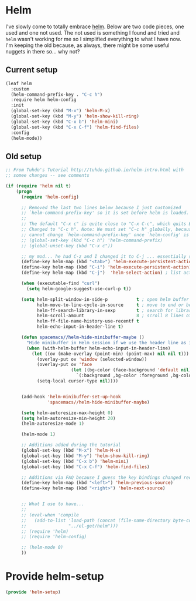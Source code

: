 #+PROPERTY: header-args:emacs-lisp :comments link :tangle yes

* Helm

I've slowly come to totally embrace [[https://emacs-helm.github.io/helm/][helm]].  Below are two code pieces,
one used and one not used.  The not used is something I found and
tried and ~helm~ wasn't working for me so I simplified everything to
what I have now.  I'm keeping the old because, as always, there might
be some useful nuggets in there so... why not?

** Current setup

#+begin_src emacs-lisp
  (leaf helm
    :custom
    (helm-command-prefix-key . "C-c h")
    :require helm helm-config
    :init 
    (global-set-key (kbd "M-x") 'helm-M-x)
    (global-set-key (kbd "M-y") 'helm-show-kill-ring)
    (global-set-key (kbd "C-x b") 'helm-mini)
    (global-set-key (kbd "C-x C-f") 'helm-find-files)
    :config
    (helm-mode))
#+end_src    

** Old setup

#+begin_src emacs-lisp :tangle no
  ;; From Tuhdo's Tutorial http://tuhdo.github.io/helm-intro.html with
  ;; somee changes -- see comments

  (if (require 'helm nil t)
      (progn
        (require 'helm-config)

        ;; Removed the last two lines below because I just customized
        ;; `helm-command-prefix-key' so it is set before helm is loaded.
        ;;
        ;; The default "C-x c" is quite close to "C-x C-c", which quits Emacs.
        ;; Changed to "C-c h". Note: We must set "C-c h" globally, because we
        ;; cannot change `helm-command-prefix-key' once `helm-config' is loaded.
        ;; (global-set-key (kbd "C-c h") 'helm-command-prefix)
        ;; (global-unset-key (kbd "C-x c"))

        ;; my mod... he had C-z and I changed it to C-j ... essentially swapping C-i (tab) and C-j
        (define-key helm-map (kbd "<tab>") 'helm-execute-persistent-action) ; rebind tab to run persistent action
        (define-key helm-map (kbd "C-i") 'helm-execute-persistent-action) ; make TAB work in terminal
        (define-key helm-map (kbd "C-j")  'helm-select-action) ; list actions using C-j

        (when (executable-find "curl")
          (setq helm-google-suggest-use-curl-p t))

        (setq helm-split-window-in-side-p           t ; open helm buffer inside current window, not occupy whole other window
              helm-move-to-line-cycle-in-source     t ; move to end or beginning of source when reaching top or bottom of source.
              helm-ff-search-library-in-sexp        t ; search for library in `require' and `declare-function' sexp.
              helm-scroll-amount                    8 ; scroll 8 lines other window using M-<next>/M-<prior>
              helm-ff-file-name-history-use-recentf t
              helm-echo-input-in-header-line t)

        (defun spacemacs//helm-hide-minibuffer-maybe ()
          "Hide minibuffer in Helm session if we use the header line as input field."
          (when (with-helm-buffer helm-echo-input-in-header-line)
            (let ((ov (make-overlay (point-min) (point-max) nil nil t)))
              (overlay-put ov 'window (selected-window))
              (overlay-put ov 'face
                           (let ((bg-color (face-background 'default nil)))
                             `(:background ,bg-color :foreground ,bg-color)))
              (setq-local cursor-type nil))))


        (add-hook 'helm-minibuffer-set-up-hook
                  'spacemacs//helm-hide-minibuffer-maybe)

        (setq helm-autoresize-max-height 0)
        (setq helm-autoresize-min-height 20)
        (helm-autoresize-mode 1)

        (helm-mode 1)

        ;; Additions added during the tutorial
        (global-set-key (kbd "M-x") 'helm-M-x)
        (global-set-key (kbd "M-y") 'helm-show-kill-ring)
        (global-set-key (kbd "C-x b") 'helm-mini)
        (global-set-key (kbd "C-x C-f") 'helm-find-files)

        ;; Additions via FAQ because I guess the key bindings changed recently
        (define-key helm-map (kbd "<left>") 'helm-previous-source)
        (define-key helm-map (kbd "<right>") 'helm-next-source)


        ;; What I use to have...
        ;;
        ;; (eval-when 'compile
        ;;   (add-to-list 'load-path (concat (file-name-directory byte-compile-current-file)
        ;; 				  "../el-get/helm")))
        ;; (require 'helm)
        ;; (require 'helm-config)

        ;; (helm-mode 0)
        ))
#+end_src

* Provide helm-setup

#+begin_src emacs-lisp
  (provide 'helm-setup)
#+end_src
